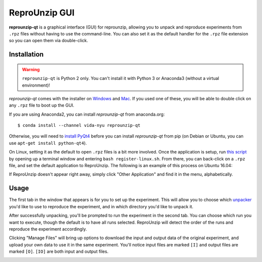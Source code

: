 ..  _unpacking-gui:

ReproUnzip GUI
**************

**reprounzip-qt** is a graphical interface (GUI) for reprounzip, allowing you to unpack and reproduce experiments from ``.rpz`` files without having to use the command-line. You can also set it as the default handler for the ``.rpz`` file extension so you can open them via double-click.

Installation
============

..  warning:: ``reprounzip-qt`` is Python 2 only. You can't install it with Python 3 or Anaconda3 (without a virtual environment)!

*reprounzip-qt* comes with the installer on `Windows <http://reprozip-files.s3-website-us-east-1.amazonaws.com/windows-installer>`_ and `Mac <http://reprozip-files.s3-website-us-east-1.amazonaws.com/mac-installer>`_. If you used one of these, you will be able to double click on any ``.rpz`` file to boot up the GUI.

If you are using Anaconda2, you can install *reprounzip-qt* from anaconda.org::

    $ conda install --channel vida-nyu reprounzip-qt

Otherwise, you will need to `install PyQt4 <https://www.riverbankcomputing.com/software/pyqt/download>`__ before you can install *reprounzip-qt* from pip (on Debian or Ubuntu, you can use ``apt-get install python-qt4``).

On Linux, setting it as the default to open ``.rpz`` files is a bit more involved. Once the application is setup, run `this script <https://gist.github.com/remram44/0092c0b27269cfd0e5530428612d9309>`__ by  opening up a terminal window and entering ``bash register-linux.sh``. From there, you can back-click on a ``.rpz`` file, and set the default application to ReproUnzip. The following is an example of this process on Ubuntu 16.04:

..  image:: figures/reprounzip-qt-defaultApp.png

If ReproUnzip doesn't appear right away, simply click "Other Application" and find it in the menu, alphabetically.

..  image:: figures/reprounzip-qt-defaultApp-1.png

Usage
============

The first tab in the window that appears is for you to set up the experiment. This will allow you to choose which `unpacker <unpacking.html#unpackers>`_ you'd like to use to reproduce the experiment, and in which directory you'd like to unpack it.

..  image:: figures/reprounzip-qt.png

After successfully unpacking, you'll be prompted to run the experiment in the second tab. You can choose which run you want to execute, though the default is to have all runs selected. ReproUnzip will detect the order of the runs and reproduce the experiment accordingly.

..  image:: figures/reprounzip-qt-1.png

Clicking "Manage Files" will bring up options to download the input and output data of the original experiment, and upload your own data to use it in the same experiment. You'll notice input files are marked ``[I]`` and output files are marked ``[O]``. ``[IO]`` are both input and output files.

..  image:: figures/reprounzip-qt-manageFiles.png
